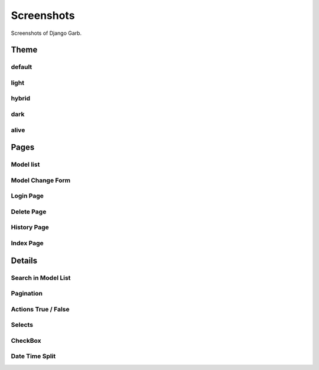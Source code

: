Screenshots
=============
Screenshots of Django Garb.

Theme
-----

default
^^^^^^^
.. image:: _static/theme1.png
    :alt: Django Garb Theme Preview

light
^^^^^
.. image:: _static/theme2.png
    :alt: Django Garb Theme Preview

hybrid
^^^^^^
.. image:: _static/theme3.png
    :alt: Django Garb Theme Preview

dark
^^^^
.. image:: _static/theme4.png
    :alt: Django Garb Theme Preview

alive
^^^^^
.. image:: _static/theme5.png
    :alt: Django Garb Theme Preview


Pages
-----

Model list
^^^^^^^^^^
.. image:: _static/theme3.png
    :alt: Django Garb Model list

Model Change Form
^^^^^^^^^^^^^^^^^
.. image:: _static/change.png
    :alt: Django Garb Model Change Form

Login Page
^^^^^^^^^^
.. image:: _static/login.png
    :alt: Django Garb Login

Delete Page
^^^^^^^^^^^
.. image:: _static/delete.png
    :alt: Django Garb Delete

History Page
^^^^^^^^^^^^
.. image:: _static/history.png
    :alt: Django Garb History

Index Page
^^^^^^^^^^
.. image:: _static/index.png
    :alt: Django Garb Index

Details
-------
Search in Model List
^^^^^^^^^^^^^^^^^^^^
.. image:: _static/search.png
    :alt: Django Garb Search in Model List

Pagination
^^^^^^^^^^
.. image:: _static/pagination.png
    :alt: Django Garb Pagination

Actions True / False
^^^^^^^^^^^^^^^^^^^^
.. image:: _static/actions1.png
    :alt: Django Garb Actions

.. image:: _static/actions2.png
    :alt: Django Garb Actions

Selects
^^^^^^^
.. image:: _static/select.png
    :alt: Django Garb Selects

CheckBox
^^^^^^^^
.. image:: _static/checkbox.png
    :alt: Django Garb CheckBox

Date Time Split
^^^^^^^^^^^^^^^
.. image:: _static/date.png
    :alt: Django Garb Date Time Split